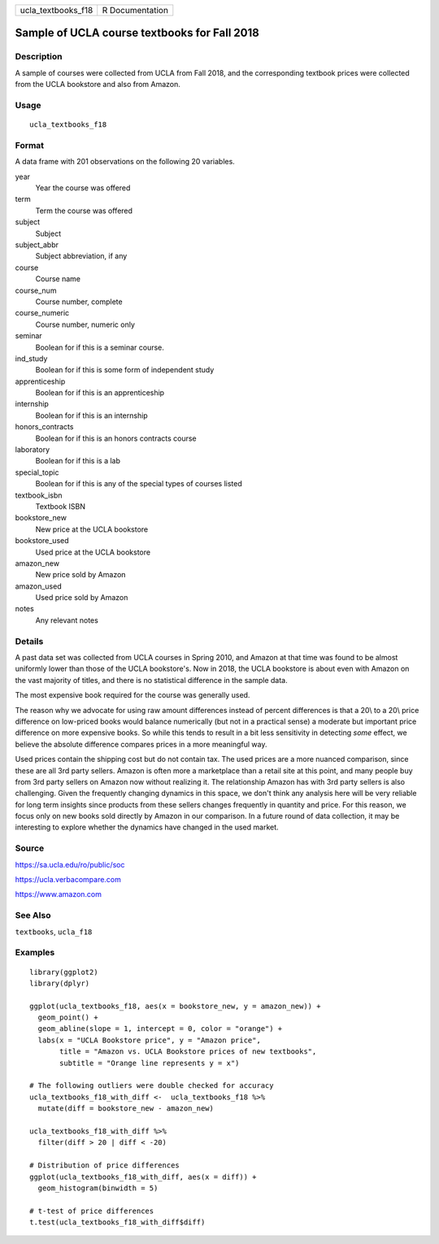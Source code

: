 ================== ===============
ucla_textbooks_f18 R Documentation
================== ===============

Sample of UCLA course textbooks for Fall 2018
---------------------------------------------

Description
~~~~~~~~~~~

A sample of courses were collected from UCLA from Fall 2018, and the
corresponding textbook prices were collected from the UCLA bookstore and
also from Amazon.

Usage
~~~~~

::

   ucla_textbooks_f18

Format
~~~~~~

A data frame with 201 observations on the following 20 variables.

year
   Year the course was offered

term
   Term the course was offered

subject
   Subject

subject_abbr
   Subject abbreviation, if any

course
   Course name

course_num
   Course number, complete

course_numeric
   Course number, numeric only

seminar
   Boolean for if this is a seminar course.

ind_study
   Boolean for if this is some form of independent study

apprenticeship
   Boolean for if this is an apprenticeship

internship
   Boolean for if this is an internship

honors_contracts
   Boolean for if this is an honors contracts course

laboratory
   Boolean for if this is a lab

special_topic
   Boolean for if this is any of the special types of courses listed

textbook_isbn
   Textbook ISBN

bookstore_new
   New price at the UCLA bookstore

bookstore_used
   Used price at the UCLA bookstore

amazon_new
   New price sold by Amazon

amazon_used
   Used price sold by Amazon

notes
   Any relevant notes

Details
~~~~~~~

A past data set was collected from UCLA courses in Spring 2010, and
Amazon at that time was found to be almost uniformly lower than those of
the UCLA bookstore's. Now in 2018, the UCLA bookstore is about even with
Amazon on the vast majority of titles, and there is no statistical
difference in the sample data.

The most expensive book required for the course was generally used.

The reason why we advocate for using raw amount differences instead of
percent differences is that a 20\\ to a 20\\ price difference on
low-priced books would balance numerically (but not in a practical
sense) a moderate but important price difference on more expensive
books. So while this tends to result in a bit less sensitivity in
detecting *some* effect, we believe the absolute difference compares
prices in a more meaningful way.

Used prices contain the shipping cost but do not contain tax. The used
prices are a more nuanced comparison, since these are all 3rd party
sellers. Amazon is often more a marketplace than a retail site at this
point, and many people buy from 3rd party sellers on Amazon now without
realizing it. The relationship Amazon has with 3rd party sellers is also
challenging. Given the frequently changing dynamics in this space, we
don't think any analysis here will be very reliable for long term
insights since products from these sellers changes frequently in
quantity and price. For this reason, we focus only on new books sold
directly by Amazon in our comparison. In a future round of data
collection, it may be interesting to explore whether the dynamics have
changed in the used market.

Source
~~~~~~

https://sa.ucla.edu/ro/public/soc

https://ucla.verbacompare.com

https://www.amazon.com

See Also
~~~~~~~~

``textbooks``, ``ucla_f18``

Examples
~~~~~~~~

::


   library(ggplot2)
   library(dplyr)

   ggplot(ucla_textbooks_f18, aes(x = bookstore_new, y = amazon_new)) +
     geom_point() +
     geom_abline(slope = 1, intercept = 0, color = "orange") +
     labs(x = "UCLA Bookstore price", y = "Amazon price",
          title = "Amazon vs. UCLA Bookstore prices of new textbooks",
          subtitle = "Orange line represents y = x")

   # The following outliers were double checked for accuracy
   ucla_textbooks_f18_with_diff <-  ucla_textbooks_f18 %>%
     mutate(diff = bookstore_new - amazon_new)

   ucla_textbooks_f18_with_diff %>%
     filter(diff > 20 | diff < -20)

   # Distribution of price differences
   ggplot(ucla_textbooks_f18_with_diff, aes(x = diff)) +
     geom_histogram(binwidth = 5)

   # t-test of price differences
   t.test(ucla_textbooks_f18_with_diff$diff)

